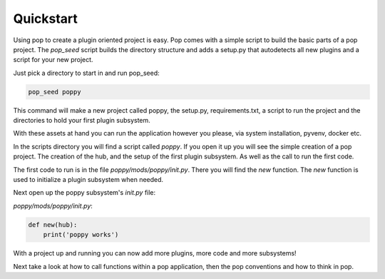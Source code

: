 ==========
Quickstart
==========

Using pop to create a plugin oriented project is easy. Pop comes with a simple script to build
the basic parts of a pop project. The `pop_seed` script builds the directory structure and
adds a setup.py that autodetects all new plugins and a script for your new project.

Just pick a directory to start in and run pop_seed:

.. code-block:: bash

    pop_seed poppy

This command will make a new project called poppy, the setup.py, requirements.txt, a
script to run the project and the directories to hold your first plugin subsystem.

With these assets at hand you can run the application however you please, via system
installation, pyvenv, docker etc.

In the scripts directory you will find a script called `poppy`. If you open it up you
will see the simple creation of a pop project. The creation of the hub, and the setup of
the first plugin subsystem. As well as the call to run the first code.

The first code to run is in the file `poppy/mods/poppy/init.py`. There you will find
the `new` function. The `new` function is used to initialize a plugin subsystem when needed.

Next open up the poppy subsystem's `init.py` file:

`poppy/mods/poppy/init.py`:


.. code-block:: python

    def new(hub):
        print('poppy works')


With a project up and running you can now add more plugins, more code and more subsystems!

Next take a look at how to call functions within a pop application, then the pop conventions
and how to think in pop.
